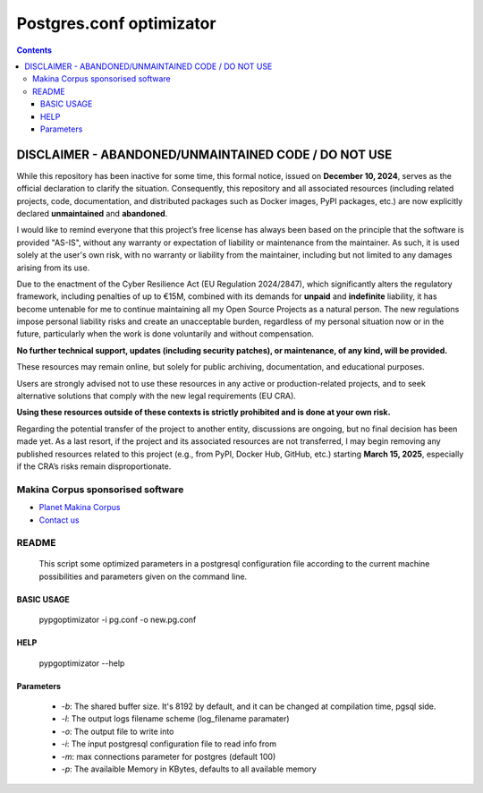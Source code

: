 *********************************************
Postgres.conf optimizator
*********************************************

.. contents::

DISCLAIMER - ABANDONED/UNMAINTAINED CODE / DO NOT USE
=======================================================
While this repository has been inactive for some time, this formal notice, issued on **December 10, 2024**, serves as the official declaration to clarify the situation. Consequently, this repository and all associated resources (including related projects, code, documentation, and distributed packages such as Docker images, PyPI packages, etc.) are now explicitly declared **unmaintained** and **abandoned**.

I would like to remind everyone that this project’s free license has always been based on the principle that the software is provided "AS-IS", without any warranty or expectation of liability or maintenance from the maintainer.
As such, it is used solely at the user's own risk, with no warranty or liability from the maintainer, including but not limited to any damages arising from its use.

Due to the enactment of the Cyber Resilience Act (EU Regulation 2024/2847), which significantly alters the regulatory framework, including penalties of up to €15M, combined with its demands for **unpaid** and **indefinite** liability, it has become untenable for me to continue maintaining all my Open Source Projects as a natural person.
The new regulations impose personal liability risks and create an unacceptable burden, regardless of my personal situation now or in the future, particularly when the work is done voluntarily and without compensation.

**No further technical support, updates (including security patches), or maintenance, of any kind, will be provided.**

These resources may remain online, but solely for public archiving, documentation, and educational purposes.

Users are strongly advised not to use these resources in any active or production-related projects, and to seek alternative solutions that comply with the new legal requirements (EU CRA).

**Using these resources outside of these contexts is strictly prohibited and is done at your own risk.**

Regarding the potential transfer of the project to another entity, discussions are ongoing, but no final decision has been made yet. As a last resort, if the project and its associated resources are not transferred, I may begin removing any published resources related to this project (e.g., from PyPI, Docker Hub, GitHub, etc.) starting **March 15, 2025**, especially if the CRA’s risks remain disproportionate.

======================================
Makina Corpus sponsorised software
======================================
|makinacom|_

* `Planet Makina Corpus <http://www.makina-corpus.org>`_
* `Contact us <mailto:python@makina-corpus.org>`_

.. |makinacom| image:: http://depot.makina-corpus.org/public/logo.gif
.. _makinacom:  http://www.makina-corpus.com


=======================
README
=======================

    This script some optimized parameters in a postgresql configuration file according
    to the current machine possibilities and parameters given on the command
    line.

BASIC USAGE
---------------

    pypgoptimizator -i pg.conf -o new.pg.conf

HELP
--------

    pypgoptimizator --help

Parameters
---------------

    - *-b*: The shared buffer size. It's 8192 by default, and it can be changed at
      compilation time, pgsql side.
    - *-l*: The output logs filename scheme (log_filename paramater)
    - *-o*: The output file to write into
    - *-i*: The input postgresql configuration file to read info from
    - *-m*: max connections parameter for postgres (default 100)
    - *-p*: The availaible Memory in KBytes, defaults to all available memory



